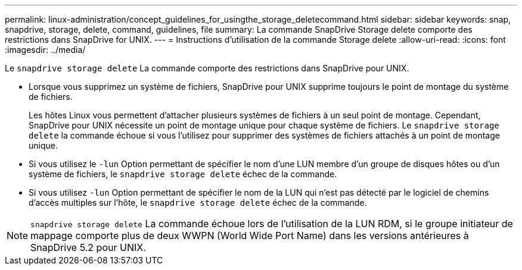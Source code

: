 ---
permalink: linux-administration/concept_guidelines_for_usingthe_storage_deletecommand.html 
sidebar: sidebar 
keywords: snap, snapdrive, storage, delete, command, guidelines, file 
summary: La commande SnapDrive Storage delete comporte des restrictions dans SnapDrive for UNIX. 
---
= Instructions d'utilisation de la commande Storage delete
:allow-uri-read: 
:icons: font
:imagesdir: ../media/


[role="lead"]
Le `snapdrive storage delete` La commande comporte des restrictions dans SnapDrive pour UNIX.

* Lorsque vous supprimez un système de fichiers, SnapDrive pour UNIX supprime toujours le point de montage du système de fichiers.
+
Les hôtes Linux vous permettent d'attacher plusieurs systèmes de fichiers à un seul point de montage. Cependant, SnapDrive pour UNIX nécessite un point de montage unique pour chaque système de fichiers. Le `snapdrive storage delete` la commande échoue si vous l'utilisez pour supprimer des systèmes de fichiers attachés à un point de montage unique.

* Si vous utilisez le `-lun` Option permettant de spécifier le nom d'une LUN membre d'un groupe de disques hôtes ou d'un système de fichiers, le `snapdrive storage delete` échec de la commande.
* Si vous utilisez `-lun` Option permettant de spécifier le nom de la LUN qui n'est pas détecté par le logiciel de chemins d'accès multiples sur l'hôte, le `snapdrive storage delete` échec de la commande.



NOTE: `snapdrive storage delete` La commande échoue lors de l'utilisation de la LUN RDM, si le groupe initiateur de mappage comporte plus de deux WWPN (World Wide Port Name) dans les versions antérieures à SnapDrive 5.2 pour UNIX.
